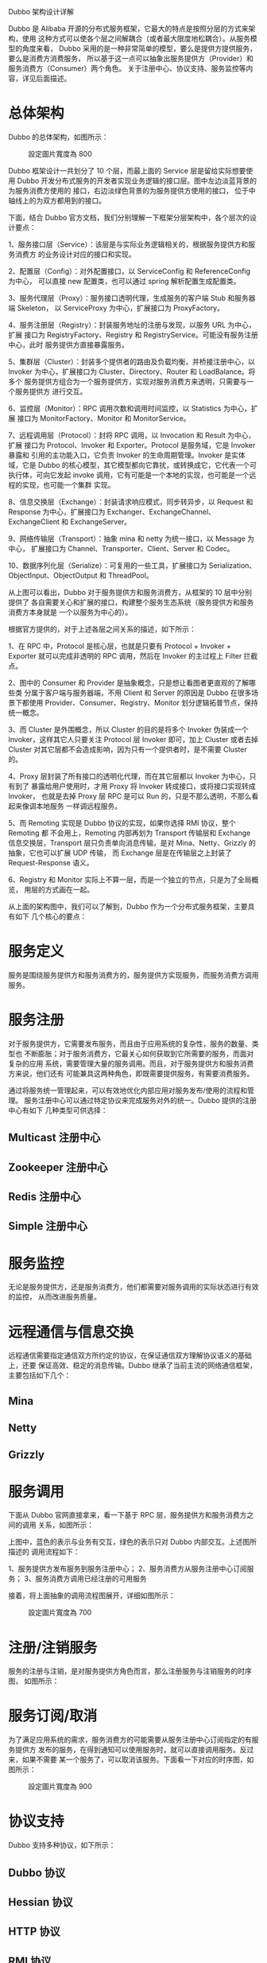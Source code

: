 Dubbo 架构设计详解

Dubbo 是 Alibaba 开源的分布式服务框架，它最大的特点是按照分层的方式来架构，使用
这种方式可以使各个层之间解耦合（或者最大限度地松耦合）。从服务模型的角度来看，
Dubbo 采用的是一种非常简单的模型，要么是提供方提供服务，要么是消费方消费服务，
所以基于这一点可以抽象出服务提供方（Provider）和服务消费方（Consumer）两个角色。
关于注册中心、协议支持、服务监控等内容，详见后面描述。

* 总体架构

Dubbo 的总体架构，如图所示：
#+CAPTION: 設定圖片寬度為 800
#+ATTR_HTML: :width 800
[[file:dubbo-architecture.png]]

Dubbo 框架设计一共划分了 10 个层，而最上面的 Service 层是留给实际想要使用 Dubbo
开发分布式服务的开发者实现业务逻辑的接口层。图中左边淡蓝背景的为服务消费方使用的
接口，右边淡绿色背景的为服务提供方使用的接口， 位于中轴线上的为双方都用到的接口。

下面，结合 Dubbo 官方文档，我们分别理解一下框架分层架构中，各个层次的设计要点：

1、服务接口层（Service）：该层是与实际业务逻辑相关的，根据服务提供方和服务消费方
的业务设计对应的接口和实现。

2、配置层（Config）：对外配置接口，以 ServiceConfig 和 ReferenceConfig 为中心，
可以直接 new 配置类，也可以通过 spring 解析配置生成配置类。

3、服务代理层（Proxy）：服务接口透明代理，生成服务的客户端 Stub 和服务器端 Skeleton，
以 ServiceProxy 为中心，扩展接口为 ProxyFactory。

4、服务注册层（Registry）：封装服务地址的注册与发现，以服务 URL 为中心，扩展
接口为 RegistryFactory、Registry 和 RegistryService。可能没有服务注册中心，此时
服务提供方直接暴露服务。

5、集群层（Cluster）：封装多个提供者的路由及负载均衡，并桥接注册中心，以
Invoker 为中心，扩展接口为 Cluster、Directory、Router 和 LoadBalance。将多个
服务提供方组合为一个服务提供方，实现对服务消费方来透明，只需要与一个服务提供方
进行交互。

6、监控层（Monitor）：RPC 调用次数和调用时间监控，以 Statistics 为中心，扩展
接口为 MonitorFactory、Monitor 和 MonitorService。

7、远程调用层（Protocol）：封将 RPC 调用，以 Invocation 和 Result 为中心，扩展
接口为 Protocol、Invoker 和 Exporter。Protocol 是服务域，它是 Invoker 暴露和
引用的主功能入口，它负责 Invoker 的生命周期管理。Invoker 是实体域，它是 Dubbo
的核心模型，其它模型都向它靠扰，或转换成它，它代表一个可执行体，可向它发起
invoke 调用，它有可能是一个本地的实现，也可能是一个远程的实现，也可能一个集群
实现。

8、信息交换层（Exchange）：封装请求响应模式，同步转异步，以 Request 和 Response
为中心，扩展接口为 Exchanger、ExchangeChannel、ExchangeClient 和 ExchangeServer。

9、网络传输层（Transport）：抽象 mina 和 netty 为统一接口，以 Message 为中心，
扩展接口为 Channel、Transporter、Client、Server 和 Codec。

10、数据序列化层（Serialize）：可复用的一些工具，扩展接口为
Serialization、ObjectInput、ObjectOutput 和 ThreadPool。

从上图可以看出，Dubbo 对于服务提供方和服务消费方，从框架的 10 层中分别提供了
各自需要关心和扩展的接口，构建整个服务生态系统（服务提供方和服务消费方本身就是
一个以服务为中心的）。

根据官方提供的，对于上述各层之间关系的描述，如下所示：

1、在 RPC 中，Protocol 是核心层，也就是只要有 Protocol + Invoker + Exporter
就可以完成非透明的 RPC 调用，然后在 Invoker 的主过程上 Filter 拦截点。

2、图中的 Consumer 和 Provider 是抽象概念，只是想让看图者更直观的了解哪些类
分属于客户端与服务器端，不用 Client 和 Server 的原因是 Dubbo 在很多场景下都使用
Provider、Consumer、Registry、Monitor 划分逻辑拓普节点，保持统一概念。

3、而 Cluster 是外围概念，所以 Cluster 的目的是将多个 Invoker 伪装成一个
Invoker，这样其它人只要关注 Protocol 层 Invoker 即可，加上 Cluster 或者去掉
Cluster 对其它层都不会造成影响，因为只有一个提供者时，是不需要 Cluster 的。

4、Proxy 层封装了所有接口的透明化代理，而在其它层都以 Invoker 为中心，只有到了
暴露给用户使用时，才用 Proxy 将 Invoker 转成接口，或将接口实现转成 Invoker，
也就是去掉 Proxy 层 RPC 是可以 Run 的，只是不那么透明，不那么看起来像调本地服务
一样调远程服务。

5、而 Remoting 实现是 Dubbo 协议的实现，如果你选择 RMI 协议，整个 Remoting 都
不会用上，Remoting 内部再划为 Transport 传输层和 Exchange 信息交换层，Transport
层只负责单向消息传输，是对 Mina、Netty、Grizzly 的抽象，它也可以扩展 UDP 传输，
而 Exchange 层是在传输层之上封装了 Request-Response 语义。

6、Registry 和 Monitor 实际上不算一层，而是一个独立的节点，只是为了全局概览，
用层的方式画在一起。

从上面的架构图中，我们可以了解到，Dubbo 作为一个分布式服务框架，主要具有如下
几个核心的要点：

* 服务定义
服务是围绕服务提供方和服务消费方的，服务提供方实现服务，而服务消费方调用服务。

* 服务注册
对于服务提供方，它需要发布服务，而且由于应用系统的复杂性，服务的数量、类型也
不断膨胀；对于服务消费方，它最关心如何获取到它所需要的服务，而面对复杂的应用
系统，需要管理大量的服务调用。而且，对于服务提供方和服务消费方来说，他们还有
可能兼具这两种角色，即既需要提供服务，有需要消费服务。

通过将服务统一管理起来，可以有效地优化内部应用对服务发布/使用的流程和管理。
服务注册中心可以通过特定协议来完成服务对外的统一。Dubbo 提供的注册中心有如下
几种类型可供选择：

** Multicast 注册中心
** Zookeeper 注册中心
** Redis 注册中心
** Simple 注册中心

* 服务监控
无论是服务提供方，还是服务消费方，他们都需要对服务调用的实际状态进行有效的监控，
从而改进服务质量。

* 远程通信与信息交换
远程通信需要指定通信双方所约定的协议，在保证通信双方理解协议语义的基础上，还要
保证高效、稳定的消息传输。Dubbo 继承了当前主流的网络通信框架，主要包括如下几个：

** Mina
** Netty
** Grizzly

* 服务调用
下面从 Dubbo 官网直接拿来，看一下基于 RPC 层，服务提供方和服务消费方之间的调用
关系，如图所示：
[[file:dubbo-relation.png]]

上图中，蓝色的表示与业务有交互，绿色的表示只对 Dubbo 内部交互。上述图所描述的
调用流程如下：

1、服务提供方发布服务到服务注册中心；
2、服务消费方从服务注册中心订阅服务；
3、服务消费方调用已经注册的可用服务

接着，将上面抽象的调用流程图展开，详细如图所示：
#+CAPTION: 設定圖片寬度為 700
#+ATTR_HTML: :width 700
[[file:dubbo-extension.png]]

* 注册/注销服务
服务的注册与注销，是对服务提供方角色而言，那么注册服务与注销服务的时序图，
如图所示：
[[file:dubbo-export.png]]

* 服务订阅/取消
为了满足应用系统的需求，服务消费方的可能需要从服务注册中心订阅指定的有服务提供方
发布的服务，在得到通知可以使用服务时，就可以直接调用服务。反过来，如果不需要
某一个服务了，可以取消该服务。下面看一下对应的时序图，如图所示：
#+CAPTION: 設定圖片寬度為 900
#+ATTR_HTML: :width 900
[[file:dubbo-refer.png]]

* 协议支持
Dubbo 支持多种协议，如下所示：

** Dubbo 协议
** Hessian 协议
** HTTP 协议
** RMI 协议
** WebService 协议
** Thrift 协议
** Memcached 协议
** Redis 协议

在通信过程中，不同的服务等级一般对应着不同的服务质量，那么选择合适的协议便是一件
非常重要的事情。你可以根据你应用的创建来选择。例如，使用 RMI 协议，一般会受到
防火墙的限制，所以对于外部与内部进行通信的场景，就不要使用 RMI 协议，而是基于
HTTP 协议或者 Hessian 协议。

* 参考补充
Dubbo 以包结构来组织各个模块，各个模块及其关系，如图所示：
[[file:dubbo-modules.png]]

可以通过 Dubbo 的代码（使用 Maven 管理）组织，与上面的模块进行比较。简单说明各个包的情况：

dubbo-common 公共逻辑模块，包括 Util 类和通用模型。
dubbo-remoting 远程通讯模块，相当于 Dubbo 协议的实现，如果 RPC 用 RMI 协议则不需要使用此包。
dubbo-rpc 远程调用模块，抽象各种协议，以及动态代理，只包含一对一的调用，不关心集群的管理。
dubbo-cluster 集群模块，将多个服务提供方伪装为一个提供方，包括：负载均衡、容错、路由等，集群的地址列表可以是静态配置的，也可以是由注册中心下发。
dubbo-registry 注册中心模块，基于注册中心下发地址的集群方式，以及对各种注册中心的抽象。
dubbo-monitor 监控模块，统计服务调用次数，调用时间的，调用链跟踪的服务。
dubbo-config 配置模块，是 Dubbo 对外的 API，用户通过 Config 使用 Dubbo，隐藏 Dubbo 所有细节。
dubbo-container 容器模块，是一个 Standalone 的容器，以简单的 Main 加载 Spring 启动，因为服务通常不需要 Tomcat/JBoss 等 Web 容器的特性，没必要用 Web 容器去加载服务。

* 参考链接

[[https://github.com/alibaba/dubbo][Github Dubbo]]
[[http://alibaba.github.io/dubbo-doc-static/Home-zh.htm][Home-zh]]
[[http://alibaba.github.io/dubbo-doc-static/User+Guide-zh.htm][User+Guide-zh]]
[[http://alibaba.github.io/dubbo-doc-static/Developer+Guide-zh.htm][Developer+Guide-zh]]
[[http://alibaba.github.io/dubbo-doc-static/Administrator+Guide-zh.htm][Administrator+Guide-zh]]
[[http://alibaba.github.io/dubbo-doc-static/FAQ-zh.htm][FAQ-zh]]

